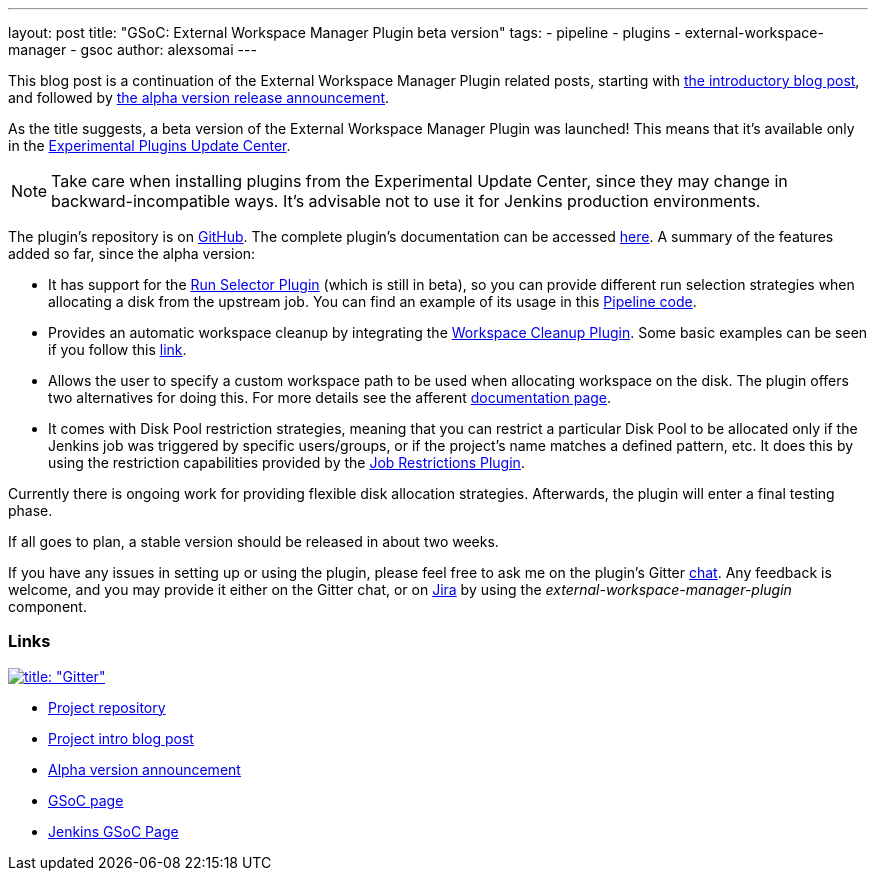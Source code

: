 ---
layout: post
title: "GSoC: External Workspace Manager Plugin beta version"
tags:
- pipeline
- plugins
- external-workspace-manager
- gsoc
author: alexsomai
---

This blog post is a continuation of the External Workspace Manager Plugin related posts, starting with
link:/blog/2016/05/23/external-workspace-manager-plugin/[the introductory blog post], and followed by
link:/blog/2016/06/30/ewm-alpha-version/[the alpha version release announcement].

As the title suggests, a beta version of the External Workspace Manager Plugin was launched!
This means that it's available only in the
link:/blog/2013/09/23/experimental-plugins-update-center/[Experimental Plugins Update Center].

[NOTE]
Take care when installing plugins from the Experimental Update Center, since they may change in
backward-incompatible ways.
It's advisable not to use it for Jenkins production environments.

The plugin's repository is on link:https://github.com/jenkinsci/external-workspace-manager-plugin[GitHub].
The complete plugin's documentation can be accessed
link:https://github.com/jenkinsci/external-workspace-manager-plugin/blob/master/README.md[here].
A summary of the features added so far, since the alpha version:

* It has support for the
link:https://github.com/jenkinsci/run-selector-plugin[Run Selector Plugin] (which is still in beta),
so you can provide different run selection strategies when allocating a disk from the upstream job.
You can find an example of its usage in this
link:https://github.com/jenkinsci/external-workspace-manager-plugin/blob/master/doc/PIPELINE_EXAMPLES.md#workspace-reuse-in-two-different-jobs[Pipeline code].
* Provides an automatic workspace cleanup by integrating the
link:https://github.com/jenkinsci/ws-cleanup-plugin[Workspace Cleanup Plugin].
Some basic examples can be seen if you follow this
link:https://github.com/jenkinsci/external-workspace-manager-plugin/blob/master/doc/WORKSPACE_CLEANUP.md[link].
* Allows the user to specify a custom workspace path to be used when allocating workspace on the disk.
The plugin offers two alternatives for doing this.
For more details see the afferent
link:https://github.com/jenkinsci/external-workspace-manager-plugin/blob/master/doc/CUSTOM_WORKSPACE_PATH.md[documentation page].
* It comes with Disk Pool restriction strategies, meaning that you can restrict a particular Disk Pool to be allocated
only if the Jenkins job was triggered by specific users/groups, or if the project's name matches a defined
pattern, etc.
It does this by using the restriction capabilities provided by the
link:https://github.com/jenkinsci/job-restrictions-plugin[Job Restrictions Plugin].

Currently there is ongoing work for providing flexible disk allocation strategies.
Afterwards, the plugin will enter a final testing phase.

If all goes to plan, a stable version should be released in about two weeks.

If you have any issues in setting up or using the plugin, please feel free to ask me on the plugin's Gitter
link:https://gitter.im/jenkinsci/external-workspace-manager-plugin[chat].
Any feedback is welcome, and you may provide it either on the Gitter chat, or on
link:https://issues.jenkins-ci.org[Jira] by using the __external-workspace-manager-plugin__ component.

=== Links

link:https://gitter.im/jenkinsci/external-workspace-manager-plugin?utm_source=share-link&utm_medium=link&utm_campaign=share-link[image:https://badges.gitter.im/jenkinsci/external-workspace-manager-plugin.svg[title: "Gitter"]]

* link:https://github.com/jenkinsci/external-workspace-manager-plugin[Project repository]
* link:/blog/2016/05/23/external-workspace-manager-plugin/[Project intro blog post]
* link:https://jenkins.io/blog/2016/06/30/ewm-alpha-version/[Alpha version announcement]
* link:https://summerofcode.withgoogle.com/[GSoC page]
* link:https://jenkins.io/projects/gsoc/[Jenkins GSoC Page]
